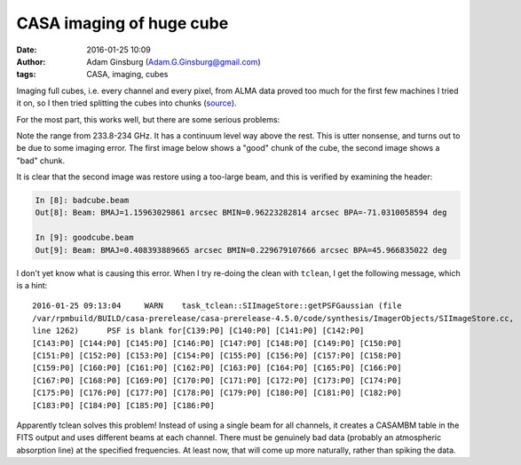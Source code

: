 CASA imaging of huge cube
#########################
:date: 2016-01-25 10:09
:author: Adam Ginsburg (Adam.G.Ginsburg@gmail.com)
:tags: CASA, imaging, cubes

Imaging full cubes, i.e. every channel and every pixel, from ALMA data proved
too much for the first few machines I tried it on, so I then tried splitting
the cubes into chunks (`source
<https://github.com/keflavich/W51_ALMA_2013.1.00308.S/blob/master/script_12m/scriptForImaging_fullcube.py>`_).

For the most part, this works well, but there are some serious problems:

.. image:: |static|/images/casa/spectrum_with_badchunk.png
   :width: 600px

Note the range from 233.8-234 GHz.  It has a continuum level way above the
rest.  This is utter nonsense, and turns out to be due to some imaging error.
The first image below shows a "good" chunk of the cube, the second image shows
a "bad" chunk.

.. image:: |static|/images/casa/w51_cube_chunk_compare_good.png
   :width: 600px

.. image:: |static|/images/casa/w51_cube_chunk_compare_bad.png
   :width: 600px

It is clear that the second image was restore using a too-large beam, and this is verified by examining the header:

.. code-block:: python

    In [8]: badcube.beam
    Out[8]: Beam: BMAJ=1.15963029861 arcsec BMIN=0.96223282814 arcsec BPA=-71.0310058594 deg
    
    In [9]: goodcube.beam
    Out[9]: Beam: BMAJ=0.408393889665 arcsec BMIN=0.229679107666 arcsec BPA=45.966835022 deg



I don't yet know what is causing this error.  When I try re-doing the clean
with ``tclean``, I get the following message, which is a hint:

::

    2016-01-25 09:13:04     WARN    task_tclean::SIImageStore::getPSFGaussian (file
    /var/rpmbuild/BUILD/casa-prerelease/casa-prerelease-4.5.0/code/synthesis/ImagerObjects/SIImageStore.cc,
    line 1262)      PSF is blank for[C139:P0] [C140:P0] [C141:P0] [C142:P0]
    [C143:P0] [C144:P0] [C145:P0] [C146:P0] [C147:P0] [C148:P0] [C149:P0] [C150:P0]
    [C151:P0] [C152:P0] [C153:P0] [C154:P0] [C155:P0] [C156:P0] [C157:P0] [C158:P0]
    [C159:P0] [C160:P0] [C161:P0] [C162:P0] [C163:P0] [C164:P0] [C165:P0] [C166:P0]
    [C167:P0] [C168:P0] [C169:P0] [C170:P0] [C171:P0] [C172:P0] [C173:P0] [C174:P0]
    [C175:P0] [C176:P0] [C177:P0] [C178:P0] [C179:P0] [C180:P0] [C181:P0] [C182:P0]
    [C183:P0] [C184:P0] [C185:P0] [C186:P0]
    

Apparently tclean solves this problem!  Instead of using a single beam for all
channels, it creates a CASAMBM table in the FITS output and uses different
beams at each channel.  There must be genuinely bad data (probably an
atmospheric absorption line) at the specified frequencies.  At least now, that
will come up more naturally, rather than spiking the data.  
